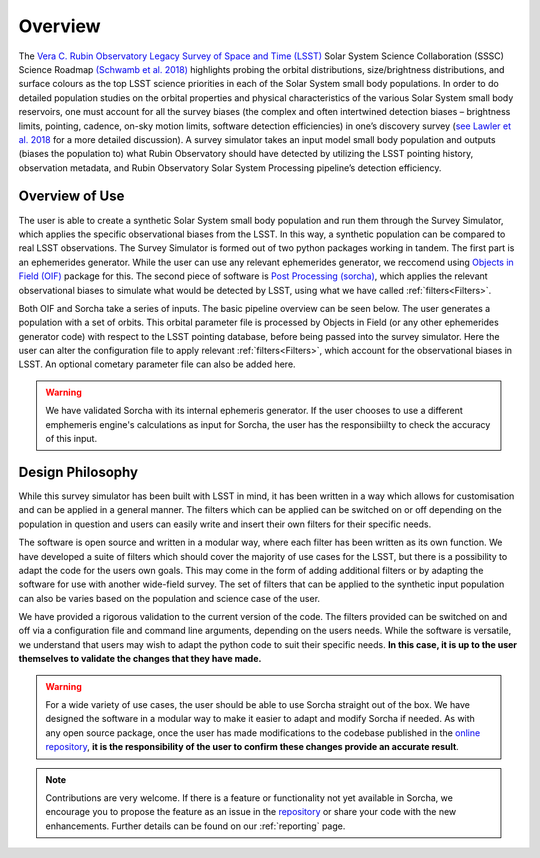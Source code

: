 Overview
========
The `Vera C. Rubin Observatory Legacy Survey of Space and Time (LSST) <https://www.lsst.org/>`_ Solar System Science Collaboration (SSSC) Science Roadmap `(Schwamb et al. 2018) <https://ui.adsabs.harvard.edu/abs/2018arXiv180201783S/abstract>`_ highlights 
probing the orbital distributions, size/brightness distributions, and surface colours
as the top LSST science priorities in each of the Solar System small body populations. In order to do detailed 
population studies on the orbital properties and physical characteristics of the various Solar System small body reservoirs, one must account for all the survey biases (the complex and often intertwined detection biases – brightness limits,
pointing, cadence, on-sky motion limits, software detection efficiencies) in one’s discovery survey (`see Lawler et al. 2018 <https://ui.adsabs.harvard.edu/abs/2018FrASS...5...14L/abstract>`_ for 
a more detailed discussion). A survey simulator takes an input model small body population and outputs (biases the population to)
what Rubin Observatory should have detected by utilizing the LSST pointing history, observation metadata, and Rubin Observatory 
Solar System Processing pipeline’s detection efficiency.

Overview of Use
------------------

The user is able to create a synthetic Solar System small body population and run them through the Survey Simulator, which applies the specific observational biases from the LSST. In this way, a synthetic population can be compared to real LSST observations. The Survey Simulator is formed out of two python packages working in tandem. The first part is an ephemerides generator. While the user can use any relevant ephemerides generator, we reccomend using `Objects in Field (OIF) <https://github.com/eggls6/objectsInField>`_ package for this. The second piece of software is `Post Processing (sorcha) <https://github.com/dirac-institute/sorcha>`_, which applies the relevant observational biases to simulate what would be detected by LSST, using what we have called :ref:`filters<Filters>`.


Both OIF and Sorcha take a series of inputs. The basic pipeline overview can be seen below. The user generates a population with a set of orbits. This
orbital parameter file is processed by Objects in Field (or any other ephemerides generator code) with respect to the LSST 
pointing database, before being passed into the survey simulator. Here the user can alter the configuration
file to apply relevant :ref:`filters<Filters>`, which account for the observational biases in LSST. An optional cometary 
parameter file can also be added here.


.. image:: images/survey_simulator_flow_chart.png
  :width: 800
  :alt: An overview of the inputs and outputs for Sorcha


.. warning::
   We have validated Sorcha with its internal ephemeris generator. If the user chooses to use a different emphemeris engine's calculations as input for Sorcha, the user has the responsibiilty to check the accuracy of this input.
   
 

Design Philosophy 
----------------------
While this survey simulator has been built with LSST in mind, it has been written in a way which allows
for customisation and can be applied in a general manner. The filters which can be applied can be switched
on or off depending on the population in question and users can easily write and insert their own filters 
for their specific needs.
 
The software is open source and written in a modular way, where each filter has been written as its
own function. We have developed a suite of filters which should cover the majority
of use cases for the LSST, but there is a possibility to adapt the code for the users own goals. This
may come in the form of adding additional filters or by adapting the software for use with another wide-field survey.
The set of filters that can be applied to the synthetic input population can also be varies based on the population and science case of the user.

We have provided a rigorous validation to the current version of the code. The filters provided can be switched on and off via 
a configuration file and command line arguments, depending on the users needs. While the software is versatile, we understand that
users may wish to adapt the python code to suit their specific needs. **In this case, it is up to the user themselves to validate the 
changes that they have made.**
   
   
.. warning::
  For a wide variety of use cases, the user should be able to use Sorcha straight out of the box. We have designed the software in a modular way to make it easier to adapt and modify Sorcha if needed. As with any open source package, once the user has made modifications to the codebase published in the  `online repository <https://github.com/dirac-institute/survey_simulator_post_processing>`_, **it is the responsibility of the user to confirm these changes provide an accurate result**. 
   
   
.. note::
   Contributions are very welcome. If there is a feature or functionality not yet available in Sorcha, we encourage you to propose the feature as an issue in the `repository <https://github.com/dirac-institute/survey_simulator_post_processing/issues>`_ or share your code with the new enhancements. Further details can be found on our :ref:`reporting` page.
      

